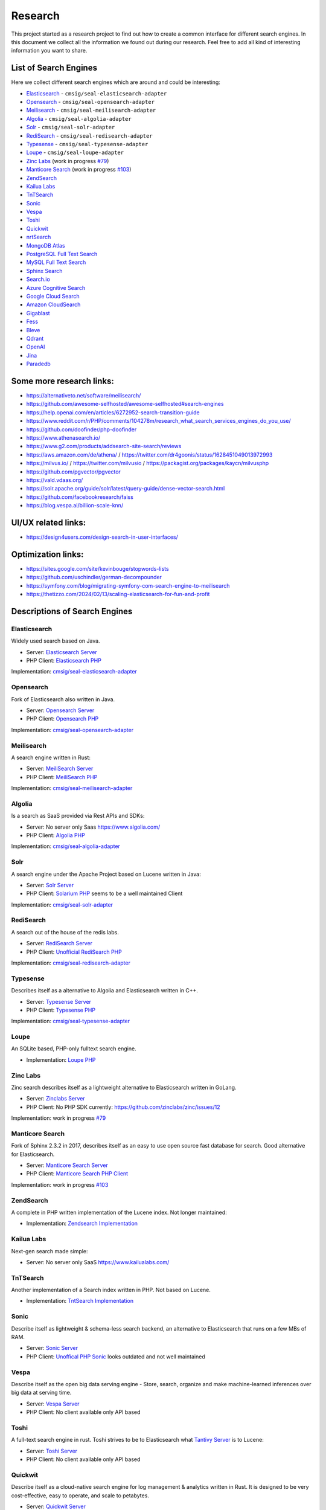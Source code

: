 Research
========

This project started as a research project to find out how to create a common interface for different search engines.
In this document we collect all the information we found out during our research. Feel free to add all kind of
interesting information you want to share.

List of Search Engines
----------------------

Here we collect different search engines which are around and could be interesting:

- `Elasticsearch <#elasticsearch>`__ - ``cmsig/seal-elasticsearch-adapter``
- `Opensearch <#opensearch>`__ - ``cmsig/seal-opensearch-adapter``
- `Meilisearch <#meilisearch>`__ - ``cmsig/seal-meilisearch-adapter``
- `Algolia <#algolia>`__ - ``cmsig/seal-algolia-adapter``
- `Solr <#solr>`__ - ``cmsig/seal-solr-adapter``
- `RediSearch <#redisearch>`__ - ``cmsig/seal-redisearch-adapter``
- `Typesense <#typesense>`__ - ``cmsig/seal-typesense-adapter``
- `Loupe <#loupe>`__ - ``cmsig/seal-loupe-adapter``
- `Zinc Labs <#zinc-labs>`__ (work in progress `#79 <https://github.com/php-cmsig/search/pull/79>`__)
- `Manticore Search <#manticore-search>`__ (work in progress `#103 <https://github.com/php-cmsig/search/pull/103>`__)
- `ZendSearch <#zendsearch>`__
- `Kailua Labs <#kailua-labs>`__
- `TnTSearch <#tntsearch>`__
- `Sonic <#sonic>`__
- `Vespa <#vespa>`__
- `Toshi <#toshi>`__
- `Quickwit <#quickwit>`__
- `nrtSearch <#nrtsearch>`__
- `MongoDB Atlas <#mongodb-atlas>`__
- `PostgreSQL Full Text Search <#postgresql-full-text-search>`__
- `MySQL Full Text Search <#mysql-full-text-search>`__
- `Sphinx Search <#sphinx-search>`__
- `Search.io <#searchio>`__
- `Azure Cognitive Search <#azure-cognitive-search>`__
- `Google Cloud Search <#google-cloud-search>`__
- `Amazon CloudSearch <#amazon-cloudsearch>`__
- `Gigablast <#gigablast>`__
- `Fess <#fess>`__
- `Bleve <#bleve>`__
- `Qdrant <#qdrant>`__
- `OpenAI <#openai>`__
- `Jina <#jina>`__
- `Paradedb <#paradedb>`__

Some more research links:
-------------------------

- `https://alternativeto.net/software/meilisearch/ <https://alternativeto.net/software/meilisearch/>`__
- `https://github.com/awesome-selfhosted/awesome-selfhosted#search-engines <https://github.com/awesome-selfhosted/awesome-selfhosted#search-engines>`__
- `https://help.openai.com/en/articles/6272952-search-transition-guide <https://help.openai.com/en/articles/6272952-search-transition-guide>`__
- `https://www.reddit.com/r/PHP/comments/104278m/research_what_search_services_engines_do_you_use/ <https://www.reddit.com/r/PHP/comments/104278m/research_what_search_services_engines_do_you_use/>`__
- `https://github.com/doofinder/php-doofinder <https://github.com/doofinder/php-doofinder>`__
- `https://www.athenasearch.io/ <https://www.athenasearch.io/>`__
- `https://www.g2.com/products/addsearch-site-search/reviews <https://www.g2.com/products/addsearch-site-search/reviews>`__
- `https://aws.amazon.com/de/athena/ <https://aws.amazon.com/de/athena/>`__ / `https://twitter.com/dr4goonis/status/1628451049013972993 <https://twitter.com/dr4goonis/status/1628451049013972993>`__
- `https://milvus.io/ <https://milvus.io/>`__ / `https://twitter.com/milvusio <https://twitter.com/milvusio>`__ / `https://packagist.org/packages/kaycn/milvusphp <https://packagist.org/packages/kaycn/milvusphp>`__
- `https://github.com/pgvector/pgvector <https://github.com/pgvector/pgvector>`__
- `https://vald.vdaas.org/ <https://vald.vdaas.org/>`__
- `https://solr.apache.org/guide/solr/latest/query-guide/dense-vector-search.html <https://solr.apache.org/guide/solr/latest/query-guide/dense-vector-search.html>`__
- `https://github.com/facebookresearch/faiss <https://github.com/facebookresearch/faiss>`__
- `https://blog.vespa.ai/billion-scale-knn/ <https://blog.vespa.ai/billion-scale-knn/>`__

UI/UX related links:
--------------------

- `https://design4users.com/design-search-in-user-interfaces/ <https://design4users.com/design-search-in-user-interfaces/>`__

Optimization links:
-------------------

- `https://sites.google.com/site/kevinbouge/stopwords-lists <https://sites.google.com/site/kevinbouge/stopwords-lists>`__
- `https://github.com/uschindler/german-decompounder <https://github.com/uschindler/german-decompounder>`__
- `https://symfony.com/blog/migrating-symfony-com-search-engine-to-meilisearch <https://symfony.com/blog/migrating-symfony-com-search-engine-to-meilisearch>`__
- `https://thetizzo.com/2024/02/13/scaling-elasticsearch-for-fun-and-profit <https://thetizzo.com/2024/02/13/scaling-elasticsearch-for-fun-and-profit>`__

Descriptions of Search Engines
------------------------------

Elasticsearch
~~~~~~~~~~~~~

Widely used search based on Java.

- Server: `Elasticsearch Server <https://github.com/elastic/elasticsearch>`__
- PHP Client: `Elasticsearch PHP <https://github.com/elastic/elasticsearch-php>`__

Implementation: `cmsig/seal-elasticsearch-adapter <https://github.com/php-cmsig/seal-elasticsearch-adapter>`__

Opensearch
~~~~~~~~~~

Fork of Elasticsearch also written in Java.

- Server: `Opensearch Server <https://github.com/opensearch-project/OpenSearch>`__
- PHP Client: `Opensearch PHP <https://github.com/opensearch-project/opensearch-php>`__

Implementation: `cmsig/seal-opensearch-adapter <https://github.com/php-cmsig/seal-opensearch-adapter>`__

Meilisearch
~~~~~~~~~~~

A search engine written in Rust:

- Server: `MeiliSearch Server <https://github.com/meilisearch/meilisearch>`__
- PHP Client: `MeiliSearch PHP <https://github.com/meilisearch/meilisearch-php>`__

Implementation: `cmsig/seal-meilisearch-adapter <https://github.com/php-cmsig/seal-meilisearch-adapter>`__

Algolia
~~~~~~~

Is a search as SaaS provided via Rest APIs and SDKs:

- Server: No server only Saas `https://www.algolia.com/ <https://www.algolia.com/>`__
- PHP Client: `Algolia PHP <https://github.com/algolia/algoliasearch-client-php>`__

Implementation: `cmsig/seal-algolia-adapter <https://github.com/php-cmsig/seal-algolia-adapter>`__

Solr
~~~~

A search engine under the Apache Project based on Lucene written in Java:

- Server: `Solr Server <https://github.com/apache/solr>`__
- PHP Client: `Solarium PHP <https://github.com/solariumphp/solarium>`__ seems to be a well maintained Client

Implementation: `cmsig/seal-solr-adapter <https://github.com/php-cmsig/seal-solr-adapter>`__

RediSearch
~~~~~~~~~~

A search out of the house of the redis labs.

- Server: `RediSearch Server <https://github.com/RediSearch/RediSearch>`__
- PHP Client: `Unofficial RediSearch PHP <https://github.com/MacFJA/php-redisearch>`__

Implementation: `cmsig/seal-redisearch-adapter <https://github.com/php-cmsig/seal-redisearch-adapter>`__

Typesense
~~~~~~~~~

Describes itself as a alternative to Algolia and Elasticsearch written in C++.

- Server: `Typesense Server <https://github.com/typesense/typesense>`__
- PHP Client: `Typesense PHP <https://github.com/typesense/typesense-php>`__

Implementation: `cmsig/seal-typesense-adapter <https://github.com/php-cmsig/seal-typesense-adapter>`__

Loupe
~~~~~

An SQLite based, PHP-only fulltext search engine.

- Implementation: `Loupe PHP <https://github.com/loupe-php/loupe>`__

Zinc Labs
~~~~~~~~~

Zinc search describes itself as a lightweight alternative to Elasticsearch written in GoLang.

- Server: `Zinclabs Server <https://github.com/zinclabs/zinc>`__
- PHP Client: No PHP SDK currently: `https://github.com/zinclabs/zinc/issues/12 <https://github.com/zinclabs/zinc/issues/12>`__

Implementation: work in progress `#79 <https://github.com/php-cmsig/search/pull/79>`__

Manticore Search
~~~~~~~~~~~~~~~~

Fork of Sphinx 2.3.2 in 2017, describes itself as an easy to use open source fast database for search.
Good alternative for Elasticsearch.

- Server: `Manticore Search Server <https://github.com/manticoresoftware/manticoresearch>`__
- PHP Client: `Manticore Search PHP Client <https://github.com/manticoresoftware/manticoresearch-php>`__

Implementation: work in progress `#103 <https://github.com/php-cmsig/search/pull/103>`__

ZendSearch
~~~~~~~~~~

A complete in PHP written implementation of the Lucene index. Not longer maintained:

- Implementation: `Zendsearch Implementation <https://github.com/handcraftedinthealps/zendsearch>`__

Kailua Labs
~~~~~~~~~~~

Next-gen search made simple:

- Server: No server only SaaS `https://www.kailualabs.com/ <https://www.kailualabs.com/>`__

TnTSearch
~~~~~~~~~~

Another implementation of a Search index written in PHP. Not based on Lucene.

- Implementation: `TntSearch Implementation <https://github.com/teamtnt/tntsearch>`__

Sonic
~~~~~

Describe itself as lightweight & schema-less search backend, an alternative to Elasticsearch that runs on a few MBs of RAM.

- Server: `Sonic Server <https://github.com/valeriansaliou/sonic>`__
- PHP Client: `Unoffical PHP Sonic <https://github.com/php-sonic/php-sonic>`_ looks outdated and not well maintained

Vespa
~~~~~

Describe itself as the open big data serving engine - Store, search, organize and make machine-learned inferences over big data at serving time.

- Server: `Vespa Server <https://github.com/vespa-engine/vespa>`__
- PHP Client: No client available only API based

Toshi
~~~~~

A full-text search engine in rust. Toshi strives to be to Elasticsearch what `Tantivy Server <https://github.com/quickwit-oss/tantivy>`_ is to Lucene:

- Server: `Toshi Server <https://github.com/toshi-search/Toshi>`__
- PHP Client: No client available only API based

Quickwit
~~~~~~~~

Describe itself as a cloud-native search engine for log management & analytics written in Rust. It is designed to be very cost-effective, easy to operate, and scale to petabytes.

- Server: `Quickwit Server <https://github.com/quickwit-oss/quickwit>`__
- PHP Client: No client available only API based

nrtSearch
~~~~~~~~~

Describe itself as a high performance gRPC server, with optional REST APIs on top of Apache Lucene version 8.x source, exposing Lucene's core functionality over a simple gRPC based API.

- Server: `nrtSearch Server <https://github.com/Yelp/nrtsearch>`__
- PHP Client: No client available only API based

MongoDB Atlas
~~~~~~~~~~~~~

None open source search engine from MongoDB. It is a cloud based search engine.

- Server: `MongoDB Atlas <https://www.mongodb.com/atlas/search>`__
- PHP Client: `MongoDB Atlas PHP Client <https://www.mongodb.com/docs/drivers/php/#connect-to-mongodb-atlas>`__

PostgreSQL Full Text Search
~~~~~~~~~~~~~~~~~~~~~~~~~~~

- Server: `PostgreSQL Server <https://www.postgresql.org/>`__
- PHP Client: No client use the `Full Text Feature <https://www.postgresql.org/docs/current/textsearch.html>`__ the Database connection.

MySQL Full Text Search
~~~~~~~~~~~~~~~~~~~~~~

- Server: `MySQL Server <https://dev.mysql.com/>`__
- PHP Client: No client use the `Full Text Feature <https://dev.mysql.com/doc/refman/8.0/en/fulltext-search.html>`__ the Database connection.

Sphinx Search
~~~~~~~~~~~~~

An older search engine written in Python.

- Server: `Sphinx Search Server <http://sphinxsearch.com/downloads/current/>`__
- PHP Client: No official client available

Search.io
~~~~~~~~~~

A SaaS search engine, In the past they used the name for Sajari Site Search.
Lately `acquired by Algolia <https://twitter.com/SearchioHQ/status/1569298045959020549>`_.

- Server: No server only Saas `Search.io Server <https://search.io/>`__
- PHP Client: `Official Search.io SDK for PHP <https://github.com/sajari/sdk-php>`__

Azure Cognitive Search
~~~~~~~~~~~~~~~~~~~~~~

A cloud based search from Microsoft Azure:

- Server: No server only SaaS `Azure Cognitive Search <https://learn.microsoft.com/en-us/azure/search/>`__
- PHP Client: No client available only `REST API <https://learn.microsoft.com/en-us/azure/search/search-get-started-rest>`__

Google Cloud Search
~~~~~~~~~~~~~~~~~~~

A cloud based search from Google:

- Server: No server only SaaS `Google Cloud Search <https://workspace.google.com/products/cloud-search/>`__
- PHP Client: No client available only `REST API <https://developers.google.com/cloud-search/docs/reference/rest>`__

Amazon CloudSearch
~~~~~~~~~~~~~~~~~~

A cloud based search from Amazon:

- Server: No server only SaaS `Amazon CloudSearch <https://aws.amazon.com/de/cloudsearch/>`__
- PHP Client: No client available only `REST API <https://docs.aws.amazon.com/aws-sdk-php/v2/guide/service-cloudsearch.html>`__

Gigablast
~~~~~~~~~

Describe itself as an open source web and enterprise search engine and spider/crawler
written in C++.

- Server: `Gigablast Server <https://github.com/gigablast/open-source-search-engine>`__
- PHP Client: No client available only `REST API <https://gigablast.com/api.html>`__

Fess
~~~~

Fess is very powerful and easily deployable Enterprise Search Server.

- Server: `Fess Server <https://github.com/codelibs/fess>`__

Bleve
~~~~~

A modern text ndexing in go, supported and sponsored by Couchbase:

- Library only: `Bleve <https://github.com/blevesearch/bleve>`__

Qdrant
~~~~~~

A vector AI based search database:

- Server: `Qdrant Server <https://github.com/qdrant/qdrant>`__
- PHP Client: No client available only `REST API <https://qdrant.github.io/qdrant/redoc/index.html>`__

OpenAI
~~~~~~

OpenAi embeddings can also be used to create search engine:

- Docs Embeddings: `Embeddings <https://beta.openai.com/docs/api-reference/embeddings>`__
- Docs
  Search: `Deprecated Search Migratin Transition <https://help.openai.com/en/articles/6272952-search-transition-guide>`__

Jina
~~~~

Another vector based search engine:

- Server: `Jina Server <https://github.com/jina-ai/jina/>`__

Paradedb
~~~~~~~~

A search and analytics engine ontop of Postgres, with own Postgres extensions written in Rust:

- Server: `Paradedb Server <https://github.com/paradedb/paradedb>`__
